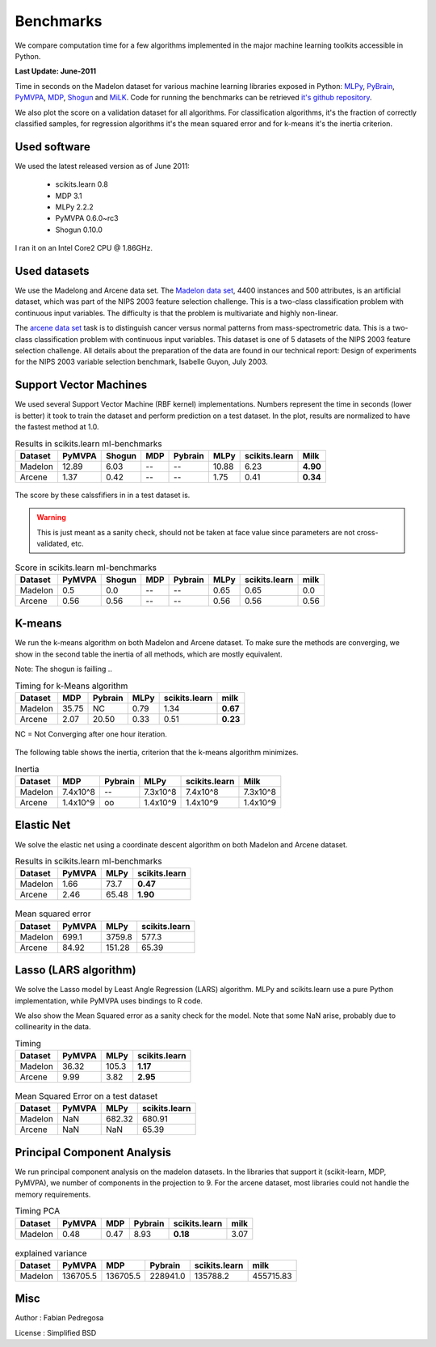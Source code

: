 ==========
Benchmarks
==========


We compare computation time for a few algorithms implemented in the
major machine learning toolkits accessible in Python.

**Last Update: June-2011**

Time in seconds on the Madelon dataset for various machine learning libraries
exposed in Python: `MLPy <http://mlpy.fbk.eu/>`_, `PyBrain
<http://pybrain.org/>`_, `PyMVPA <http://pymvpa.org>`_, `MDP
<http://mdp-toolkit.sourceforge.net/>`_, `Shogun <http://shogun-toolbox.org>`_
and `MiLK <http://luispedro.org/software/milk>`_. Code for running the
benchmarks can be retrieved `it's github repository <http://github.com/scikit-learn>`_.

We also plot the score on a validation dataset for all algorithms. For
classification algorithms, it's the fraction of correctly classified samples,
for regression algorithms it's the mean squared error and for k-means it's the
inertia criterion.


Used software
-------------

We used the latest released version as of June 2011:

  - scikits.learn 0.8
  - MDP 3.1
  - MLPy 2.2.2
  - PyMVPA 0.6.0~rc3
  - Shogun 0.10.0

I ran it on an Intel Core2 CPU @ 1.86GHz.


Used datasets
-------------


We use the Madelong and Arcene data set. The `Madelon data set
<http://archive.ics.uci.edu/ml/datasets/Madelon>`_, 4400 instances and 500
attributes, is an artificial dataset, which was part of the NIPS 2003
feature selection challenge. This is a two-class classification problem with
continuous input variables. The difficulty is that the problem is multivariate
and highly non-linear.

The `arcene data set <http://archive.ics.uci.edu/ml/datasets/Arcene>`_ task is
to distinguish cancer versus normal patterns from mass-spectrometric data.
This is a two-class classification problem with continuous input variables.
This dataset is one of 5 datasets of the NIPS 2003 feature selection
challenge. All details about the preparation of the data are found in our
technical report: Design of experiments for the NIPS 2003 variable selection
benchmark, Isabelle Guyon, July 2003.


Support Vector Machines
-----------------------

We used several Support Vector Machine (RBF kernel) implementations. Numbers
represent the time in seconds (lower is better) it took to train the dataset
and perform prediction on a test dataset. In the plot, results are normalized
to have the fastest method at 1.0.


.. table:: Results in scikits.learn ml-benchmarks

     ============      =======       ======     ====     =======     ========    =============      ========
          Dataset       PyMVPA       Shogun      MDP     Pybrain         MLPy    scikits.learn          Milk
     ============      =======       ======     ====     =======     ========    =============      ========
          Madelon        12.89         6.03       --          --        10.88             6.23      **4.90**
          Arcene          1.37         0.42       --          --         1.75             0.41      **0.34**
     ============      =======       ======     ====     =======     ========    =============      ========


.. figure:: bench_svm.png
   :scale: 60%
   :align: center

The score by these calssfifiers in in a test dataset is.

.. warning::

     This is just meant as a sanity check, should not be taken at face
     value since parameters are not cross-validated, etc.

.. table:: Score in scikits.learn ml-benchmarks

     ============    =======    ======    ====    =======   ===========   =============    ========
          Dataset     PyMVPA    Shogun    MDP     Pybrain          MLPy   scikits.learn        milk
     ============    =======    ======    ====    =======   ===========   =============    ========
          Madelon        0.5       0.0      --         --          0.65            0.65         0.0
          Arcene        0.56      0.56      --         --          0.56            0.56        0.56
     ============    =======    ======    ====    =======   ===========   =============    ========


.. Logistic Regression
.. -------------------
..
.. TODO


K-means
-------

We run the k-means algorithm on both Madelon and Arcene dataset. To make sure
the methods are converging, we show in the second table the inertia of all
methods, which are mostly equivalent.

Note: The shogun is failling ..

.. table:: Timing for k-Means algorithm

     ============  =====   =======   ========    =============    ========
          Dataset    MDP   Pybrain       MLPy    scikits.learn        milk
     ============  =====   =======   ========    =============    ========
          Madelon  35.75        NC       0.79             1.34    **0.67**
           Arcene   2.07     20.50       0.33             0.51    **0.23**
     ============  =====   =======   ========    =============    ========


NC = Not Converging after one hour iteration.

.. figure:: bench_kmeans.png
   :scale: 60%
   :align: center


The following table shows the inertia, criterion that the k-means algorithm minimizes.

.. table:: Inertia

     ============   ==========     =======     ===========    =============     ==============
          Dataset          MDP     Pybrain            MLPy    scikits.learn               Milk
     ============   ==========     =======     ===========    =============     ==============
          Madelon     7.4x10^8          --        7.3x10^8         7.4x10^8           7.3x10^8
           Arcene     1.4x10^9          oo        1.4x10^9         1.4x10^9           1.4x10^9
     ============   ==========     =======     ===========    =============     ==============


Elastic Net
-----------

We solve the elastic net using a coordinate descent algorithm on both Madelon and Arcene dataset.


.. table:: Results in scikits.learn ml-benchmarks

     ============     =======    ========    =============
          Dataset     PyMVPA         MLPy    scikits.learn
     ============     =======    ========    =============
          Madelon        1.66        73.7         **0.47**
           Arcene        2.46       65.48         **1.90**
     ============     =======    ========    =============


.. figure:: bench_elasticnet.png
   :scale: 60%
   :align: center

.. table:: Mean squared error

     ============     =======    ========    =============
          Dataset     PyMVPA         MLPy    scikits.learn
     ============     =======    ========    =============
          Madelon       699.1      3759.8            577.3
           Arcene       84.92      151.28            65.39
     ============     =======    ========    =============


Lasso (LARS algorithm)
----------------------

We solve the Lasso model by Least Angle Regression (LARS) algorithm. MLPy and
scikits.learn use a pure Python implementation, while PyMVPA uses bindings to
R code.

We also show the Mean Squared error as a sanity check for the model. Note
that some NaN arise, probably due to collinearity in the data.


.. table:: Timing

     ============    =======  ===========    =============
          Dataset     PyMVPA         MLPy    scikits.learn
     ============    =======  ===========    =============
          Madelon      36.32        105.3         **1.17**
           Arcene       9.99         3.82         **2.95**
     ============    =======  ===========    =============

.. figure:: bench_lars.png
   :scale: 60%
   :align: center


.. table:: Mean Squared Error on a test dataset

     ============  =======  =============    =============
          Dataset   PyMVPA           MLPy    scikits.learn
     ============  =======  =============    =============
          Madelon      NaN         682.32           680.91
           Arcene      NaN            NaN            65.39
     ============  =======  =============    =============



Principal Component Analysis
----------------------------

We run principal component analysis on the madelon datasets. In the libraries
that support it (scikit-learn, MDP, PyMVPA), we number of components in the
projection to 9. For the arcene dataset, most libraries could not handle the
memory requirements.


.. table:: Timing PCA

     ============     =======   ====   =======   =============   ========
          Dataset      PyMVPA    MDP   Pybrain   scikits.learn       milk
     ============     =======   ====   =======   =============   ========
          Madelon        0.48   0.47      8.93        **0.18**       3.07
     ============     =======   ====   =======   =============   ========


.. figure:: bench_pca.png
   :scale: 60%
   :align: center

.. table:: explained variance

     ============     ========   ========   ========   =============   =========
          Dataset       PyMVPA        MDP    Pybrain   scikits.learn        milk
     ============     ========   ========   ========   =============   =========
          Madelon     136705.5   136705.5   228941.0        135788.2   455715.83
     ============     ========   ========   ========   =============   =========


Misc
----

Author : Fabian Pedregosa

License : Simplified BSD
